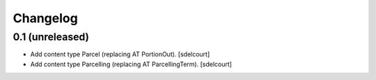 Changelog
=========


0.1 (unreleased)
----------------

- Add content type Parcel (replacing AT PortionOut).
  [sdelcourt]

- Add content type Parcelling (replacing AT ParcellingTerm).
  [sdelcourt]
